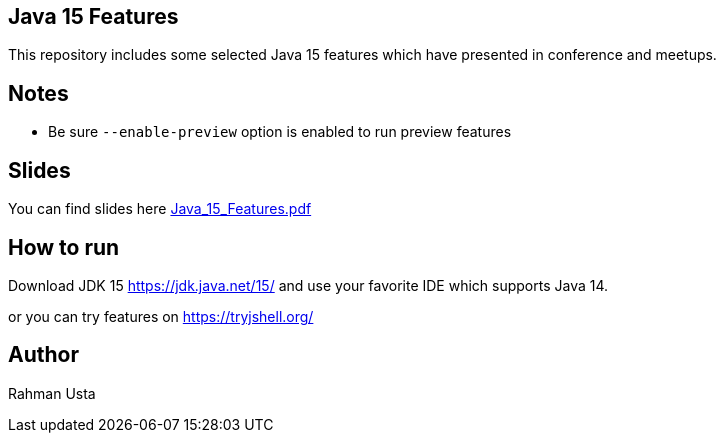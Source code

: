 == Java 15 Features

This repository includes some selected Java 15 features which have presented in conference and meetups.

== Notes

* Be sure `--enable-preview` option is enabled to run preview features
//* Be sure `-XX:+ShowCodeDetailsInExceptionMessages` option is enabled to see helpful NLP output

== Slides

You can find slides here link:Java_15_Features.pdf[]

== How to run

Download JDK 15 https://jdk.java.net/15/ and use your favorite IDE which supports Java 14.

or you can try features on https://tryjshell.org/

== Author

Rahman Usta